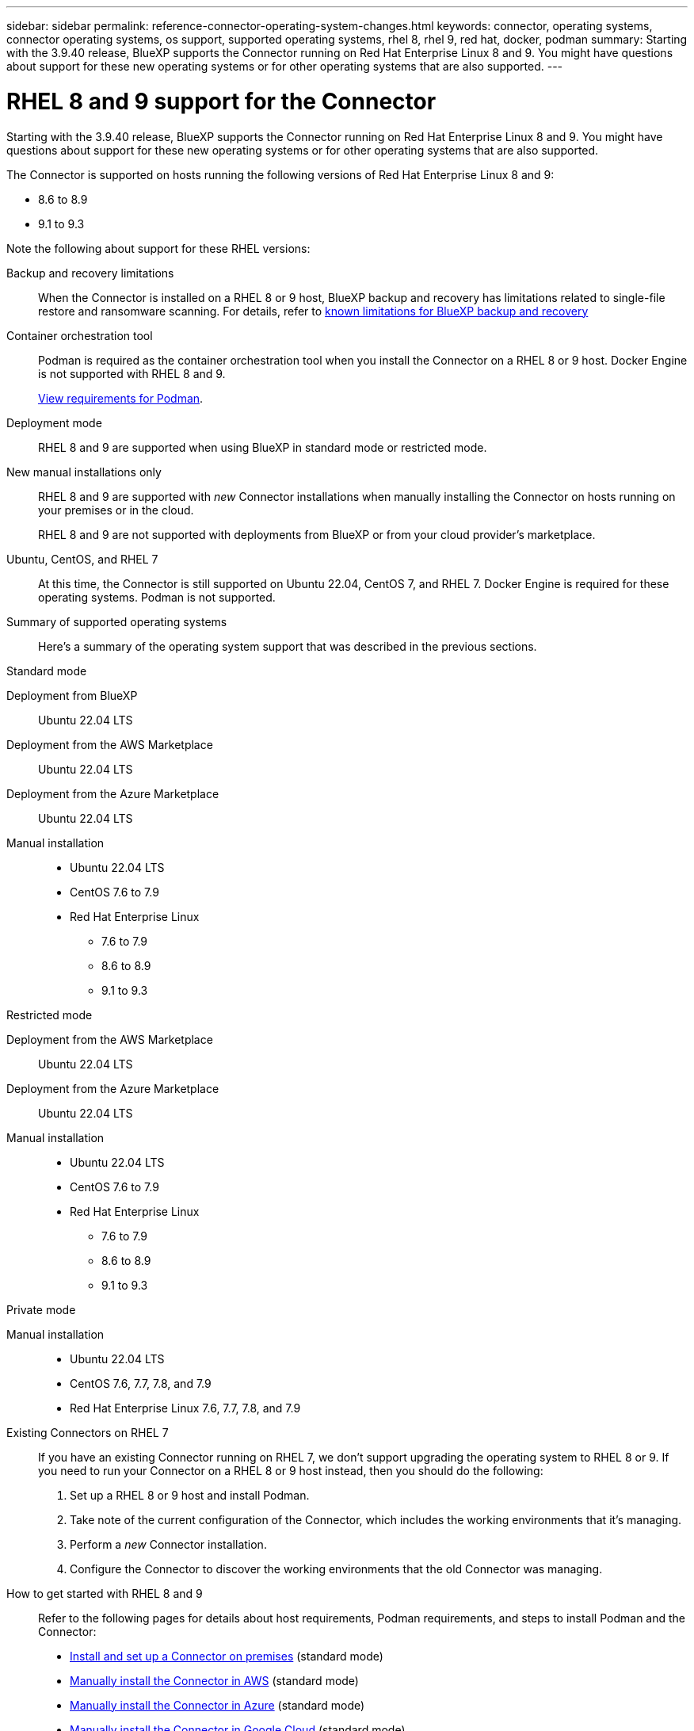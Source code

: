 ---
sidebar: sidebar
permalink: reference-connector-operating-system-changes.html
keywords: connector, operating systems, connector operating systems, os support, supported operating systems, rhel 8, rhel 9, red hat, docker, podman
summary: Starting with the 3.9.40 release, BlueXP supports the Connector running on Red Hat Enterprise Linux 8 and 9. You might have questions about support for these new operating systems or for other operating systems that are also supported.
---

= RHEL 8 and 9 support for the Connector
:hardbreaks:
:nofooter:
:icons: font
:linkattrs:
:imagesdir: ./media/

[.lead]
Starting with the 3.9.40 release, BlueXP supports the Connector running on Red Hat Enterprise Linux 8 and 9. You might have questions about support for these new operating systems or for other operating systems that are also supported.

The Connector is supported on hosts running the following versions of Red Hat Enterprise Linux 8 and 9:

* 8.6 to 8.9
* 9.1 to 9.3

Note the following about support for these RHEL versions:

Backup and recovery limitations::
When the Connector is installed on a RHEL 8 or 9 host, BlueXP backup and recovery has limitations related to single-file restore and ransomware scanning. For details, refer to https://docs.netapp.com/us-en/bluexp-backup-recovery/reference-limitations.html[known limitations for BlueXP backup and recovery^]

Container orchestration tool::
Podman is required as the container orchestration tool when you install the Connector on a RHEL 8 or 9 host. Docker Engine is not supported with RHEL 8 and 9.
+
link:task-install-connector-on-prem.html#step-1-review-host-requirements[View requirements for Podman].

Deployment mode::
RHEL 8 and 9 are supported when using BlueXP in standard mode or restricted mode.

New manual installations only::
RHEL 8 and 9 are supported with _new_ Connector installations when manually installing the Connector on hosts running on your premises or in the cloud.
+
RHEL 8 and 9 are not supported with deployments from BlueXP or from your cloud provider's marketplace.

Ubuntu, CentOS, and RHEL 7::
At this time, the Connector is still supported on Ubuntu 22.04, CentOS 7, and RHEL 7. Docker Engine is required for these operating systems. Podman is not supported.

Summary of supported operating systems::
Here's a summary of the operating system support that was described in the previous sections.
+
// start tabbed area

[role="tabbed-block"]
====

.Standard mode
--
Deployment from BlueXP:: 
Ubuntu 22.04 LTS

Deployment from the AWS Marketplace:: 
Ubuntu 22.04 LTS 

Deployment from the Azure Marketplace:: 
Ubuntu 22.04 LTS

Manual installation::
* Ubuntu 22.04 LTS
* CentOS 7.6 to 7.9
* Red Hat Enterprise Linux 
** 7.6 to 7.9
** 8.6 to 8.9
** 9.1 to 9.3
--

.Restricted mode
--
Deployment from the AWS Marketplace:: 
Ubuntu 22.04 LTS

Deployment from the Azure Marketplace:: 
Ubuntu 22.04 LTS

Manual installation::
* Ubuntu 22.04 LTS
* CentOS 7.6 to 7.9
* Red Hat Enterprise Linux 
** 7.6 to 7.9
** 8.6 to 8.9
** 9.1 to 9.3
--

.Private mode
--
Manual installation::
* Ubuntu 22.04 LTS
* CentOS 7.6, 7.7, 7.8, and 7.9
* Red Hat Enterprise Linux 7.6, 7.7, 7.8, and 7.9
--

====

Existing Connectors on RHEL 7:: 
If you have an existing Connector running on RHEL 7, we don't support upgrading the operating system to RHEL 8 or 9. If you need to run your Connector on a RHEL 8 or 9 host instead, then you should do the following:
+
. Set up a RHEL 8 or 9 host and install Podman.
. Take note of the current configuration of the Connector, which includes the working environments that it's managing. 
. Perform a _new_ Connector installation.
. Configure the Connector to discover the working environments that the old Connector was managing.

How to get started with RHEL 8 and 9::
Refer to the following pages for details about host requirements, Podman requirements, and steps to install Podman and the Connector:
+
* https://docs.netapp.com/us-en/bluexp-setup-admin/task-install-connector-on-prem.html[Install and set up a Connector on premises] (standard mode)
* https://docs.netapp.com/us-en/bluexp-setup-admin/task-install-connector-aws-manual.html[Manually install the Connector in AWS] (standard mode)
* https://docs.netapp.com/us-en/bluexp-setup-admin/task-install-connector-azure-manual.html[Manually install the Connector in Azure] (standard mode)
* https://docs.netapp.com/us-en/bluexp-setup-admin/task-install-connector-google-manual.html[Manually install the Connector in Google Cloud] (standard mode)
* https://docs.netapp.com/us-en/bluexp-setup-admin/task-prepare-restricted-mode.html[Prepare for deployment in restricted mode]

How to rediscover your working environments::
* https://docs.netapp.com/us-en/bluexp-cloud-volumes-ontap/task-adding-systems.html[Add existing Cloud Volumes ONTAP systems to BlueXP^]
* https://docs.netapp.com/us-en/bluexp-ontap-onprem/task-discovering-ontap.html[Discover on-premises ONTAP clusters^]
* https://docs.netapp.com/us-en/bluexp-fsx-ontap/use/task-creating-fsx-working-environment.html[Create or discover an FSx for ONTAP working environment^]
* https://docs.netapp.com/us-en/bluexp-azure-netapp-files/task-create-working-env.html[Create an Azure NetApp Files working environment^]
* https://docs.netapp.com/us-en/bluexp-e-series/task-discover-e-series.html[Discover E-Series systems^]
* https://docs.netapp.com/us-en/bluexp-storagegrid/task-discover-storagegrid.html[Discover StorageGRID systems^]
* https://docs.netapp.com/us-en/bluexp-kubernetes/task/task-kubernetes-discover-aws.html[Add an Amazon Kubernetes cluster^]
* https://docs.netapp.com/us-en/bluexp-kubernetes/task/task-kubernetes-discover-azure.html[Add an Azure Kubernetes cluster^]
* https://docs.netapp.com/us-en/bluexp-kubernetes/task/task-kubernetes-discover-gke.html[Add a Google Cloud Kubernetes cluster^]
* https://docs.netapp.com/us-en/bluexp-kubernetes/task/task-kubernetes-discover-openshift.html[Import an OpenShift cluster^]